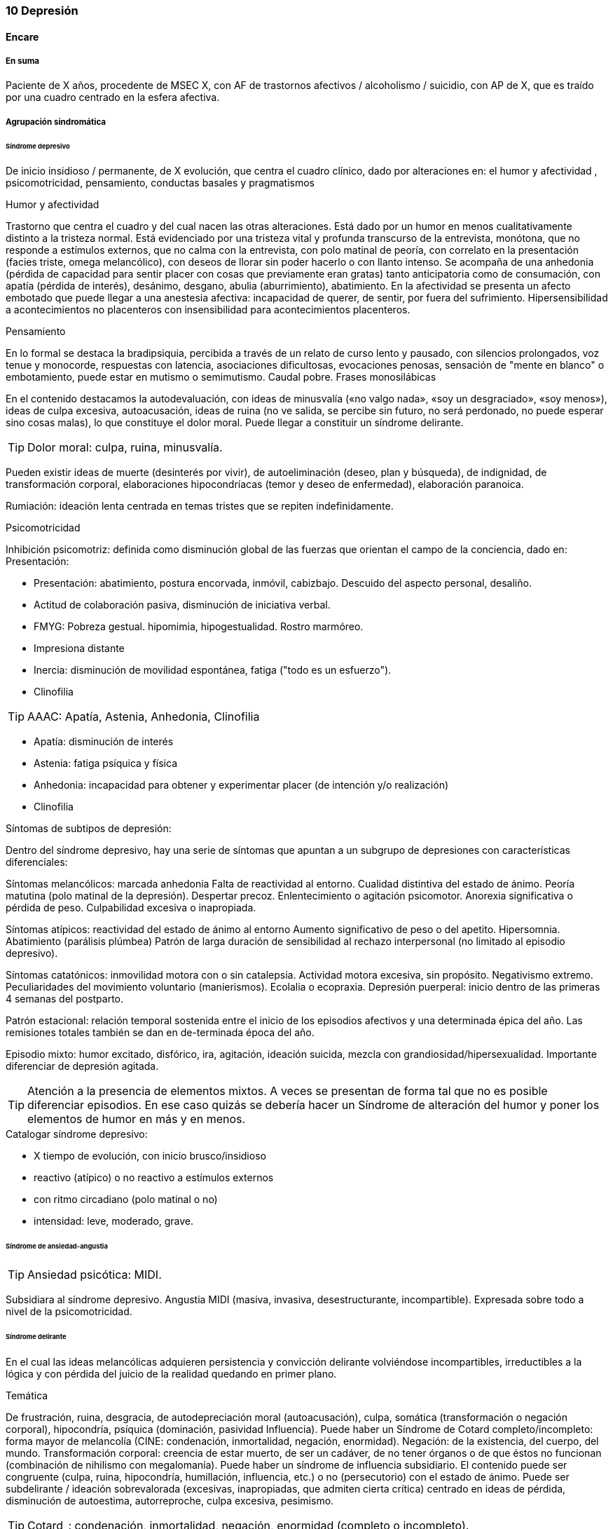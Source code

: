 === 10 Depresión

==== Encare

===== En suma

Paciente de X años, procedente de MSEC X, con AF de trastornos afectivos / alcoholismo / suicidio, con AP de X, que es traído por una cuadro centrado en la esfera afectiva.

===== Agrupación sindromática

====== Síndrome depresivo

De inicio insidioso / permanente, de X evolución, que centra el cuadro clínico, dado por alteraciones en: el humor y afectividad , psicomotricidad, pensamiento, conductas basales y pragmatismos

.Humor y afectividad
Trastorno que centra el cuadro y del cual nacen las otras alteraciones. Está dado por un humor en menos cualitativamente distinto a la tristeza normal. Está evidenciado por una tristeza vital y profunda transcurso de la entrevista, monótona, que no responde a estímulos externos, que no calma con la entrevista, con polo matinal de peoría, con correlato en la presentación (facies triste, omega melancólico), con deseos de llorar sin poder hacerlo o con llanto intenso. Se acompaña de una anhedonia (pérdida de capacidad para sentir placer con cosas que previamente eran gratas) tanto anticipatoria como de consumación, con apatía (pérdida de interés), desánimo, desgano, abulia (aburrimiento), abatimiento. En la afectividad se presenta un afecto embotado que puede llegar a una anestesia afectiva: incapacidad de querer, de sentir, por fuera del sufrimiento. Hipersensibilidad a acontecimientos no placenteros con insensibilidad para acontecimientos placenteros.

.Pensamiento
En lo formal se destaca la bradipsiquia, percibida a través de un relato de curso lento y pausado, con silencios prolongados, voz tenue y monocorde, respuestas con latencia, asociaciones dificultosas, evocaciones penosas, sensación de "mente en blanco" o embotamiento, puede estar en mutismo o semimutismo. Caudal pobre. Frases monosilábicas

En el contenido destacamos la autodevaluación, con ideas de minusvalía («no valgo nada», «soy un desgraciado», «soy menos»), ideas de culpa excesiva, autoacusación, ideas de ruina (no ve salida, se percibe sin futuro, no será perdonado, no puede esperar sino cosas malas), lo que constituye el dolor moral. Puede llegar a constituir un síndrome delirante.

TIP: Dolor moral: culpa, ruina, minusvalía.

Pueden existir ideas de muerte (desinterés por vivir), de autoeliminación (deseo, plan y búsqueda), de indignidad, de transformación corporal, elaboraciones hipocondríacas (temor y deseo de enfermedad), elaboración paranoica.

Rumiación: ideación lenta centrada en temas tristes que se repiten indefinidamente.

.Psicomotricidad
Inhibición psicomotriz: definida como disminución global de las fuerzas que orientan el campo de la conciencia, dado en: Presentación:

* Presentación: abatimiento, postura encorvada, inmóvil, cabizbajo. Descuido del aspecto personal, desaliño.
* Actitud de colaboración pasiva, disminución de iniciativa verbal.
* FMYG: Pobreza gestual. hipomimia, hipogestualidad. Rostro marmóreo.
* Impresiona distante
* Inercia: disminución de movilidad espontánea, fatiga ("todo es un esfuerzo").
* Clinofilia

TIP: AAAC: Apatía, Astenia, Anhedonia, Clinofilia

* Apatía: disminución de interés
* Astenia: fatiga psíquica y física
* Anhedonia: incapacidad para obtener y experimentar placer (de intención y/o realización)
* Clinofilia

.Síntomas de subtipos de depresión:
Dentro del síndrome depresivo, hay una serie de síntomas que apuntan a un subgrupo de depresiones con características diferenciales:

Síntomas melancólicos: marcada anhedonia Falta de reactividad al entorno. Cualidad distintiva del estado de ánimo. Peoría matutina (polo matinal de la depresión). Despertar precoz. Enlentecimiento o agitación psicomotor. Anorexia significativa o pérdida de peso. Culpabilidad excesiva o inapropiada.

Síntomas atípicos: reactividad del estado de ánimo al entorno Aumento significativo de peso o del apetito. Hipersomnia. Abatimiento (parálisis plúmbea) Patrón de larga duración de sensibilidad al rechazo interpersonal (no limitado al episodio depresivo).

Síntomas catatónicos: inmovilidad motora con o sin catalepsia. Actividad motora excesiva, sin propósito. Negativismo extremo. Peculiaridades del movimiento voluntario (manierismos). Ecolalia o ecopraxia. Depresión puerperal: inicio dentro de las primeras 4 semanas del postparto.

Patrón estacional: relación temporal sostenida entre el inicio de los episodios afectivos y una determinada épica del año. Las remisiones totales también se dan en de-terminada época del año.

Episodio mixto: humor excitado, disfórico, ira, agitación, ideación suicida, mezcla con grandiosidad/hipersexualidad. Importante diferenciar de depresión agitada.

TIP: Atención a la presencia de elementos mixtos. A veces se presentan de forma tal que no es posible diferenciar episodios. En ese caso quizás se debería hacer un Síndrome de alteración del humor y poner los elementos de humor en más y en menos.

.Catalogar síndrome depresivo:

* X tiempo de evolución, con inicio brusco/insidioso
* reactivo (atípico) o no reactivo a estímulos externos
* con ritmo circadiano (polo matinal o no)
* intensidad: leve, moderado, grave.


====== Síndrome de ansiedad-angustia

TIP: Ansiedad psicótica: MIDI.

Subsidiara al síndrome depresivo. Angustia MIDI (masiva, invasiva, desestructurante, incompartible). Expresada sobre todo a nivel de la psicomotricidad.

====== Síndrome delirante

En el cual las ideas melancólicas adquieren persistencia y convicción delirante volviéndose incompartibles, irreductibles a la lógica y con pérdida del juicio de la realidad quedando en primer plano.

.Temática
De frustración, ruina, desgracia, de autodepreciación moral (autoacusación), culpa, somática (transformación o negación corporal), hipocondría, psíquica (dominación, pasividad Influencia). Puede haber un Síndrome de Cotard completo/incompleto: forma mayor de melancolía (CINE: condenación, inmortalidad, negación, enormidad). Negación: de la existencia, del cuerpo, del mundo. Transformación corporal: creencia de estar muerto, de ser un cadáver, de no tener órganos o de que éstos no funcionan (combinación de nihilismo con megalomanía).
Puede haber un síndrome de influencia subsidiario.
El contenido puede ser congruente (culpa, ruina, hipocondría, humillación, influencia, etc.) o no (persecutorio) con el estado de ánimo.
Puede ser subdelirante / ideación sobrevalorada (excesivas, inapropiadas, que admiten cierta crítica) centrado en ideas de pérdida, disminución de autoestima, autorreproche, culpa excesiva, pesimismo.

TIP: Cotard_: condenación, inmortalidad, negación, enormidad (completo o incompleto).

.Mecanismo
Intuitivo, autorreferencial (delirante o subdelirante).

TIP: Características del delirio melancólico: ToMoPoPaDiR

Cumple con las características descritas por Seglas para el delirio melancólico: tonalidad afectiva penosa , monotonía (reiterativo, fijo), pobreza (más ricos en emoción que en contenido ideico, escaso desarrollo temático), pasivas (el paciente acepta su desgracia como si se tratara de una fatalidad, paciente indefenso), divergentes (se extienden a los que lo rodean y al ambiente, con riesgo de homicidio piadoso), referidas al pasado o al futuro (ruina).

====== Síndrome conductual

Dado por IAE (si ansiedad es elevada puede ser en contexto de excitación psicomotriz). icon:directions[] Ver encare correspondiente.

Alteración de conductas basales: insomnio (destacar despertar precoz) o hipersomnia (síntoma atípico), anorexia con adelgazamiento o hiperfagia (síntoma atípico). Disminución del cuidado personal (vestimenta e higiene). Disminución de la libido.

Alteración de las conductas complejas / pragmatismos. Disminución de la libido, tendencia al aislamiento social. Abandono o descuido del trabajo.

====== Síndrome de alteración de la conciencia

Desestructuración de conciencia de 1º nivel (ético-temporal) según lo propuesto por Ey. Evidenciado por incapacidad del paciente de adaptar el campo fenomenológico del ser consciente a las exigencias del aquí y ahora.
En general está BOTE (aunque en ocasiones no, por desinterés o por inatención). Polarización por el estado de humor.
Sensación subjetiva de enlentecimiento del tiempo.

===== Síndrome de alteración cognitiva

TIP: no es un síndrome clásico, pero puede adecuarse más a la comprensión actual de la sintomatología depresiva.

Pérdida de capacidad de concentración, olvidos. Déficit atencional.
Incapacidad para tomar decisiones.

TIP: recordar que no debería diagnosticarse demencia solamente con los síntomas que aparecen dentro de un episodio depresivo.

===== Personalidad y nivel

icon:clipboard[] Ver Fragmentos: "Nivel en diferido"

Personalidad: rasgos X que nos evocan X rasgos del grupo Y. Re-evaluaremos en la evolución pues el cuadro actual no permite un diagnóstico preciso. Realizaremos entrevistas con terceros y de ser necesario recurriremos a tests de personalidad. Podemos encontrar: dificultad para superar frustraciones y adaptarse a situaciones dolorosas de la vida yo débil, duelo patológico, dependencia, existir depresivo.

===== Diagnóstico positivo

====== Nosografía clásica

TIP: Los clásicos clasificaban las depresiones de forma distinta al DSM/CIE-10, con lo cual el encare "clásico" se adapta más a la depresión melancólica. Para otros formatos, evaluar hacer diagnóstico por el DSM/CIE.

.Diagnóstico del episodio

icon:clipboard[] Ver Fragmentos: "Psicosis"

icon:clipboard[] Ver Fragmentos: "Psicosis aguda"

Crisis de melancolía: por las características melancólicas del síndrome depresivo ya analizado. Importa destacar desde ya el RIESGO VITAL del diagnóstico establecido, basado en el riesgo de suicidio, ya que en la melancolía la muerte es sentida como una obligación, castigo necesario y solución para poner fin a la situación vivida. El riesgo está implícito en el diagnóstico establecido ya que si bien a veces no manifiestan sus ideas de muerte, la reticencia a manifestarlos es frecuente.

.Forma clínica

* Simple: IPM + poco DM ("con conciencia"). Predomina la IPM con tendencia a la inacción, inercia, astenia. Dolor moral escaso o falta. Tiene cierta conciencia mórbida (pero sin llegar a configurar una depresión "neurótica" o "reactiva").
* Franca: IPM + DM (dolor moral). Inicio progresivo con o sin desencadenante.
* Estuporosa: gran IPM. Paciente espontáneamente inmóvil, en mutismo, no come, no hace gestos, reactividad disminuida (inhibición extrema con vigilia conservada). Fascies marmóreo con expresión de dolor/desespero (facilita el DD con otras etiologías). Riesgo de muerte por deshidratación/inanición. Ver encare de "Estupor".
* Ansiosa: inquietud , búsqueda de muerte: riesgo de IAE. Cuadro dominado por agitación, ansiedad MIDI, psicomotricidad aumentada (caminar, frotarse las manos, zapatear, moverse, gritar, golpearse, correr, frotarse las manos, sollozar, gemir).
* Delirante: Sº depresivo + Sº delirante.
* Estados mixtos: presencia simultánea o rápidamente alternante de síntomas depresivos y síntomas de exaltación del humor. Clínicamente: turbulencia, agitación, perplejidad, irritabilidad / disforia.

.Diagnóstico nosológico

A. PMD unipolar: AF de cuadros afectivos o alcoholismo; AP de cuadros similares con restitución ad-integrum. No existen episodios previos de manía o hipo-manía
B. PMD: similar, pero en la evolución presentó uno o más episodios de exaltación del humor.

====== DSM-IV

.Diagnóstico del episodio

Para DSM IV: Episodio Depresivo Mayor + especificadores.

Especificadores principales:

* Gravedad: L/M/G
* Con síntomas psicóticos: congruentes / incongruentes con el estado de ánimo.
* En remisión parcial / total (2 meses sin síntomas)

TIP: Síntomas catatónicos: CINEMIA

Especificadores de síntomas catatónicos: 2 o + de 5 síntomas dominando el cuadro (CINEMIA):

* Catalepsia / Inmovilidad motora: incluye flexibilidad cérea o estupor. Inercia, actitudes de pasividad y automatismo (latencia en respuestas, obediencia automática, sugestionabilidad) (CI).
* Negativismo: resistencia inmotivada a órdenes, mantenimiento de postura rígida ante intentos de ser movido. Mutismo. Oposicionismo (al interrogatorio, a la alimentación) (N)
* Ecolalia / ecopraxia / estereotipias (actos motores reiterativos / en el lenguaje: verbigeración)(E)
* Manierismos: tonalidad de afectación teatral, pudiendo llegar al pateticismo. Sonrisas inmotivadas / posturas extrañas. (M)
* Impulsiones (I). Actos en cortocircuito, insensibles a estímulos externos, sobre los cuales el paciente no puede dar cuenta. Pueden ser impulsiones verbales.
* Agitación motora: hiperactividad sin propósito aparente, no influida por factores externos (A)

Especificadores de síntomas melancólicos:

A. Anhedonia y/o humor no reactivo
B. 3 o + de 6:
* Cualidad distintiva del estado de ánimo.
* Peoría matutina (polo matinal)
* Depertar precoz (2 horas antes de lo habitual)
* Inhibición o agitación psicomotriz
* Anorexia significativa / pérdida de peso
* Culpa excesiva o inapropiada

Especificadores de síntomas atípicos:

A. Humor reactivo
B. 2 o + de 4
* Aumento de peso o apetito
* Hipersomnia
* Abatimiento (pesadez plúmbea)
* Patrón de larga duración de sensibilidad al rechazo interpersonal (con afectación de pragmatismos)
C. Exclusión: síntomas melancólicos o síntomas catatónicos.

Especificador de patrón estacional:

A. Relación temporal sostenido entre episodio afectivo y épica del año.
B. REmisión total o cambio de polaridad en determinada época del año.
C. En ultimos 2 años, 2 EDM con período estacional y NINGUN EDM fuera del patrón.
D. Lo EDM estacionales tienen que ser más numerosos que los no estacionales.

Importante al plantear el tratamiento.

Otros especificadores:

* Crónico: > 2 años
* Postparto: inicio < 4 semanas luego del parto
* Curso longitudinal: con o sin recuperación interepisódica total.

.Diagnóstico nosológico

TDM - TDM-R - TB I - TB II
Cursando episodio actual X.

Trastorno Depresivo Recurrente: más jóvenes, puede estar precedido por distimia (depresión doble). Mayor porcentaje de antecedentes familiares. Importante realizar este diagnóstico por cambios al plantear tratamiento.

===== Diagnósticos diferenciales

====== Nosografía clásica
. Depresión sintomática de un trastorno médico o consumo de sustancias. Sobre todo en un primer episodio, si los síntomas son atípicos, cuando la evolución no es la esperada, hay mala respuesta al tratamiento o los hallazgos del EF nos hacen sospechar.
.. Neoplasmas: genital, mamas, cabeza de páncreas, pulmón.
.. Fármacos: neurolépticos, reserpina, alfametildopa, betabloqueantes, ACOs.
.. UISP: OH, BZD, anfetaminas / cocaína. Depende de tipo: abstinencia, intoxicación, dependencia, abuso.
.. Endócrino: hipotiroidismo, encefalopatía hepática, efermedad de Addison, diabetes.
.. Neurológico: enfermedad de Parkinson
. Depresión reactiva: previamente llamada "Depresión Neurótica". Cuadro más leve, con humor reactivo, mejora con el  contacto de la entrevista, oscila, permite vibrar con el relato, se establece mejor rapport, pedido de ayuda, sin síntomas psicóticos, sin dolor moral. Está ligada a acontecimientos vitales.
. Otras psicosis agudas:
.. Otras formas clínicas de melancolía: franca/simple/ansiosa/estuporosa/delirante.
.. Manía (en caso de estados mixtos). Si bien comparte el nivel de desestructuración de la conciencia, la clínica es opuesta a la depresiva.
.. PDA (en caso de melancolía delirante). En la melancolía la experiencia delirante es secundaria al estado de ánimo. No hay polimorfismo. El nivel de desestructuración de la conciencia es menor.
.. Confusión Mental: descartado, pues el paciente está BOTE.
. Psicosis crónicas
.. Depresión como debut clínico de Demencia. Tienen el común algunos síntomas cognitivos (atencionales, memoria a corto plazo, bradipsiquia, indiferencia al entorno). Pero nos aleja del diferencial la presencia de AF y AF afectivos, ausencia de AP de trastornos de las funciones instrumentales, simbólicas y psíquicas superiores.
.. Esquizofrenia: lo descartamos por no haber clínicamente un síndrome disociativo-discordante, ni un existir autista, ni alteración de los pragmatismos fuera del episodio. La inhibición psicomotriz y la indiferencia pensamos que son secundarias al cuadro afectivo.
.. Depresión en una Paranoia (cuando hay delirio incongruente con el estado de ánimo): en la depresión el delirio carece de continuidad con la personalidad y carece de la estructura paranoica típica. El orden temporal en la depresión es primero el síntoma afectivo y luego el delirio.

====== DSM/CIE
. Causa orgánica de depresión:
.. Endócrina: hipotiroidismo, Cushing, Addison
.. Metabólica.
.. Tumorales: cabeza pancreática y cerebrales
.. Fármacos y drogas: antihipertensivos, ß bloqueantes, ACO, fenotiazinas, benzodiacepinas
.. Infecciones: mononucleosis, neurolúes, HIV 2. Inicio de deterioro demencial (en pacientes > 65 años)
. Cuadros Delirantes: • Agudo: PDA, confusión. • Crónico: delirios crónicos: AP.
. Estupor:
.. Confusiónal: organicidad, elementos de infección, oscilación rápida estupor-agitación, no existe catalepsia
.. Catatónico de origen esquizofrénico: precedido de SDD, MC es absurdo/impulsivo
.. Histérico
. Ansiosas: diferencial con neurosis.

===== Diagnóstico etiopatogénico y psicopatológico

====== Etiopatogenia

Multifactorial

.Biológico
* Hereditario: importante penetrancia genética.
* Constitucional: pícnico de Kretschmer (bipolar)
* Neurotransmisores: alteración en sistemas noradrenérgicos y/o serotoninérgicos en SNC, basado en criterios farmacológicos.
* Neuroendócrinos: alteraciones en niveles de cortisol con alteraciones a nivel del eje HHSR e Hipófiso-tiroideo.
* Edad: disminución de defensas psicológicas + factores biológicos:
* Embarazo/parto, climaterio.

.Comprensión psicológica

Puede encontrarse dificultad para superar pérdidas y para adaptarse a situaciones nuevas. Sobre un terreno de vulnerabilidad (personalidad dependiente, poca autonomía) actúan factores psicosociales: pérdidas, dificultades interpersonales.

Hay etapas vitales con mayor riesgo de presentación de sintomatología depresiva: adolescencia, embarazo, puerperio, climaterio, menopausia, envejecimineto, duelo. Se reviven en la esfera inconsciente pérdidas y abandonos tempranos reales o imaginarios.

.Comprensión social

Estresores sociales como factor exterior sobre la vulnerabilidad de base. Pérdida de roles laborales, pérdida de posición social.

====== Psicopatología

.Psicoanálisis
Para la depresión esta teoría se basa en las relaciones ambivalentes de objeto. Este objeto perdido en etapas tempranas del desarrollo psicológico (amado y odiado al mismo tiempo) es posterior-mente introyectado. Las pérdidas de la vida adulta (reales, temidas o fantaseadas) reactivan este proceso volcando la libido y la agresividad hacia el interior, donde se encuentra este objeto introyectado, lo que desencadena una lucha autodestructiva del Yo con un Superyó sádico que se manifiesta como depresión.

.Teoría organodinámica (Ey)

Estructura positiva y negativa:

* Negativa: pérdida de adaptación a las exigencias del presente con falta de proyección al futuro. El sujeto se halla inmerso en el pasado.
* Positiva: contiene la producción subdelirante.

Binswanger y Ey insistieron en la estructura temporal (tiempo subjetivo) de la melancolía (según TOD: 1º nivel de desestructuración de la conciencia o ético-temporal) en la cual el sujeto está anclado en la fatalidad del pasado y para quien el tiempo es una perspectiva de muerte, lo que nos muestra una incapacidad de adaptación a las exigencias del presente. Lo ético está vinculado a la incapacidad de separarse de la culpa y lo temporal por la incapacidad de proyectarse al futuro si no es desde una perspectiva de dolor.

.Teoría cognitivo-comportamental

Basado en el planteo de Beck de la tríada cognitiva de la depresión: visión peyorativa de sí mismo, del futuro y del mundo.

===== Paraclínica

El diagnóstico es clínico. Se solicitará paraclínica de valoración general, para descartar diferenciales, descartar comorbilidad, con vistas al tratamiento y a evaluar aspectos biológicos de la depresión.

Se solicitará desde un punto de vista integral: biológico, psicológico y social.

====== Biológico

Luego de una valoración clínica general del paciente y según hallazgos:

* Consulta con especialistas según hallazgos clínicos.
* Interconsulta con cardiólogo en caso de plantearse tratamiento con AP con potencial alteración del intervalo QT.
* Estudios imagenológicos, según la clínica: TAC, RNM, SPECT, PET.
* Rutinas: hemograma, glicemia, ionograma, función renal, funcional y enzimograma hepático, HIV, VDRL.
* Dosificación de drogas en sangre y orina
* Estudio de hormonas tiroideas: T3, T4 y TSH
* Descartar contraindicaciones relativas de ECT: IAM reciente, arritmias inestables (ECG, cardiólogo), aneurisma de aorta (RxTx), HTEC por proceso expansivo (examen neurológico con fondo de ojo). En pacientes añosos: valoración cognitiva basal.

Marcadores de endogenicidad de la depresión (con fines académicos, no se piden de rutina):
* Dosificación de TSH a la estimulación con TRH: donde esperamos encontrar una respuesta plana.
* Hipnograma: donde esperamos encontrar una disminución de la latencia REM, con aumento de actividad REM, disminución del tiempo to-tal de sueño con despertares frecuentes. De ser negativo no descarta endogenicidad, pero de ser positivo apoya nuestro diagnóstico.

Si es BIPOLAR: valoración según estabilizador del humor que se plantee usar (ver encare correspondiente).

====== Psicológico

Entrevistas diarias para obtención de datos, valorando repercusión de pérdidas actuales y curso de vida. Entrevistas de continentación, no prolongadas.

Luego de superado el cuadro actual: tests de personalidad proyectivos y no proyectivos donde valoraremos fortaleza yoica, mecanismos de defensa, focos de ansiedad y manejo de la agresividad.

De ser necesario: test de nivel, estudio neuropsicológico.

====== Social

Entrevistas con terceros para:

* objetivar adaptabilidad a las pérdidas
* explicar medidas terapéuticas a efectuar, riesgos y beneficios de ECT, consentimiento informado por escrito. Comienzo del proceso de psicoeducación.
* evaluación de red de soporte social
* valorar funcionamiento premórbido e intercrítico así como existencia de corte existencial.

===== Tratamiento

Será realizado por un equipo interdisciplinario, centrado en el paciente, coordinado por el médico psiquiatra, con enfermería, psicólogo, asistente social y especialistas necesarios.

Destinado a:

1. Yugular cuadro actual acortando duración de las crisis, aliviando el sufrimiento.
2. A largo plazo actuando sobre la enfermedad de fondo, tratando la comorbilidad, previniendo complicaciones y realizando profilaxis de futuras recaídas, reintegrando el paciente a su medio en el mejor estado.

Internación en sala psiquiátrica de hospital general / hospital psiquiátrico (formas más graves), con acompañante a permanencia, fundamentado en:

* Se trata de una urgencia psiquiátrica que coloca al paciente en un riesgo de muerte por auto-eliminación.
* Presencia de síntomas psicóticos
* Repercusión somática: anorexia, adelgazamiento
* Necesidad de reversión rápida del cuadro.

Con supervisión de enfermería las 24 horas, control de hidratación, alimentación y toma de medicación, vigilando eventual intento de fuga o autoeliminación. Acompañante a permanencia. Visitas reguladas según la mejoría clínica de personas significativas, continentadoras, no conflictivas.

====== Biológico

.Antidepresivos

La elección estará determinada entre otras cosas por AP de respuesta a tratamientos previos. En caso de ausencia de antecedentes seleccionaremos antidepresivos según situación clínica:

* Paciente sin tratamientos previos: preferimos el uso de un ISRS, tal como Sertralina 50 mg 1 comp/día, por la menor incidencia de efectos secundarios. En caso de coexistencia de ansiedad, preferimos un ISRS sedativo (Fluvoxamina, Paroxetina). En caso de tratarse de un paciente añoso: Escitalopram. Estos antidepresivos actúan mediante el bloqueo de la recaptación se serotonina produciendo a mediano plazo una regulación a la baja (desensibilización) de los autorreceptores 5HT1a (presinápticos) y 5HT1d (postinápticos) de la neurona serotoninérgica. Estaremos atentos a la aparición de efectos secundarios, sobre todo a nivel digstivo en etapas iniciales, la posibilidad de viraje en plazos medianos y la disfunción sexual (disminución de la libido, retardo en el orgasmo) a mediano/largo plazo.
* Paciente con tratamiento previo con ISRS sin respuesta: planteamos el uso de Venlafaxina, antidepresivo con doble mecanismo (acción sobre sistema noradrenérgico y serotroninérgico). Comenzaremos con 75 mg/día, aumentando a 150 mg/día. Según respuesta puede llevarse hasta 300 mg/día.
* Paciente bipolar: planteamos de primera línea el uso de estabilizadores del humor (Lamotrigina, Litio) con o sin combinación con antipsicóticos atípicos (Aripiprazol). En caso de que haya que usar un antidepresivo, preferimos el uso de Bupropion 150 mg LP, 1 comp/día, ya que hay menos chances de que se produzca un viraje en el humor.

Estaremos atentos a la evolución del tratamiento ya que secuencialmente mejoran: 1° la anorexia y el insomnio, luego la inhibición psicomotriz y recién al final el dolor moral. Previo a este período, el paciente se encuentra desinhibido con potencial suicida por la presencia del dolor moral. En caso de que se trate de un paciente bipolar: controlaremos la posibilidad de viraje del humor.

.ECT

Puede plantearse ante el fracaso del tratamiento farmacológico o (en algunos casos clínicos) puede plantearse de entrada.

De entrada:

Por tratarse de icon:paperclip[] estamos ante una indicación formal de ECT (depresión mayor con síntomas melancólicos, catatónicos o psicóticos; melancolía ansiosa) ya que:

* El tratamiento farmacológico tiene latencia de al menos 15 días
* Ansioso: pasaje al acto con máximo riesgo vital
* Las ideas de muerte pueden no manifestarse por reticencia
* Para provocar alivio sintomático al intenso sufrimiento del paciente
* La posibilidad de AE durante el tratamiento con antidepresivos una vez mejorada la inhibición con persistencia de dolor moral y las ideas de AE

Se realizará con el paciente con al menos 6 horas de ayuno, con el pelo adecuadamente aseado, suspendiendo en esa mañana los fármacos que puedan aumentar el umbral convulsivo (benzodiacepinas, antiepilépticos) o que aumenten las probabilidades de confusión (litio).

El tratamiento conjunto desde el inicio con AD y ECT posee mejor índice de mejoría que c/u por separado.

La ECT será realizada por anestesista y psiquiatra, una sesión cada día por medio, con anestesia general (por ejemplo con Propofol), oxigenoterapia, monitorización ECG y EEG; con el paciente curarizado (por ejemplo con succinilcolina). Regularemos la cantidad de sesiones según respuesta pero pensamos que serán necesarias entre 8-12 sesiones para lograr el efecto deseado. Vigilaremos al paciente después de cada sesión sabiendo que pueden existir cefaleas y trastornos mnésicos de breve duración.

.Estabilizadores del humor
Ver encare de Manía (F31) para el uso del litio.

Lamotrigina: se trata de un fármaco con efecto de estabilización del humor desde abajo con capacidad de prevención de recurrencias depresivas (no de recurrencias maníacas). Debiendo aumentarse de forma gradual por el riesgo de la presentación de un Sïndrome de Steven-Johnson, efecto secundario poco frecuente, pero potencialmente letal.
Comenzaremos con 25 mg/día aumentando en 15 días a 50 mg, luego en 15 días a 100 mg para llegar finalmente a una dosis de 200 mg. En caso de usarse conjuntamente con divalproato, debe ajustarse la dosis de la lamotrigina a la mitad. En caso de usarla conjuntamente con carbamazepina, debe usarse el doble de dosis que lo habitual.

.Otras formas clínicas

* Delirante: agregar antipsicóticos, preferentemente atípicos: Aripirazol icon:arrow-right[] Olanzapina icon:arrow-right[] Risperidona icon:arrow-right[] Haloperidol.
* Agitada-ansiosa: preferentemente ISRS sedativo (Fluvoxamina). ECT si la agitación es intensa.
* Bipolares: ver encare correspondiente.

.Síntomas accesorios

Para combatir el insomnio usaremos Flunitrazepam 2 mg v/o en la noche para controlar el insomnio (las horas de la madrugada son las de mayor riesgo suicida). En caso de persistir insomnio, agregaremos Midazolam 1 amp i/m si no duerme.

Para la ansiedad, usaremos benzodiacepinas (Diazepam, Lorazepam, Clonazepam, Alprazolam) que proven un rápido alivio de la ansiedad hasta que el resto de los fármacos pasen su período de latencia.

.Refractariedad

Ante la falta de respuesta a la farmacoterapia luego de 4-8 semanas se debe:

. revisar el diagnóstico
. verificar que cumpla con el tratamiento
. descartar problemas médicos concomitantes
. descartar UISP
. descartar comorbilidad con otros trastornos psiquiátricos
. re-evaluar aspectos psicosociales

Desde el punto de vista farmacológico, considerar agregado de: antidepresivo con distinto mecanismo icon:arrow-right[] Aripiprazol icon:arrow-right[] Litio icon:arrow-right[] T4.

.Alta

Criterios de alta:

. Rectificación de las ideas de muerte
. Desaparición del delirio
. Normalización de las CB
. Mejoría global de la depresión
. Estabilización de los niveles plasmáticos de fármacos

Otorgaremos el alta hospitalaria una vez superado el cuadro actual en el cual es fundamental la rectificación de la conducta suicida. Mantendremos el antidepresivo a dosis plenas por largo plazo. Controlaremos en policlínica quincenalmente en un principio y luego se espaciarán hasta ser mensuales.

====== Psicológico

Realizaremos entrevistas diarias orientadas a:

. Continentar al paciente sin provocar fatiga (para el paciente la entrevista representa un esfuerzo psíquico)
. Generar y consolidar el vínculo terapéutico con el paciente y la familia
. Psicoeducación: generar conciencia de la importancia de la adhesión al tratamiento como determinante del pronóstico a mediano y largo plazo. Se educará acerca de signos y síntomas de recaída.
. Evaluar evolución del tratamiento

Realizaremos apoyo psicológico para reelaboración de pérdidas.

====== Social

Entrevistas con la familia para integrarla al proceso terapéutico. Psicoeducación para familiares. Información sobre el uso de recursos pertinentes para la enfermedad. Biblioterapia.

===== Evolución y pronóstico

Sabemos que la PMD mono/bipolar es una enfermedad crónica que evoluciona por accesos que pueden reiterarse. Pautas previas de recaídas predicen índice futuro. Si bien con el tratamiento profiláctico esperamos los períodos intercríticos y disminuir gravedad de los accesos. Pronóstico alejado depende de adhesión al tratamiento. A mayor edad más episodios, ML, IAE.

PVI PPI: bueno, sujeto a complicaciones: IAE.

PVA: lo que tenga, sujeto al psiquiátrico. Mayor prevalencia de suicidios (en especial depresiones con síntomas psicóticos). La depresión no tratada disminuye la expectativa y la calidad de vida.

PPA:

* orgánico: AF/AP IAE, edad
* psiquiátrico: situaciones adversas, falta de elaboración de pérdidas, sentimiento de abandono.
* social: aislamiento, pérdida de roles, relaciones interpersonales

Hay una tendencia a la pérdida de la reactividad en los episodios con progresiva autonomía de factores desencadenantes.

Se postulan formas evolutivas a la cronicidad (nosografía clásica):
. Melancolía crónica simple (acceso con remisión parcial)
. Delirio crónico melancólico (persiste al desaparecer la depresión), a forma hipocondríaca o a forma de síndrome de Cottard crónico.

====== Factores de mal pronóstico
. Antecedentes de maltrato o abuso en la infancia: factor de riesgo para severidad, precocidad, resistencia y cronificación de cuadros depresivos footnote:[Nelson, Janna, et al. "Childhood maltreatment and characteristics of adult depression: meta-analysis." The British Journal of Psychiatry 210.2 (2017): 96-104.].
. Síndrome metabólico footnote:[Pan, An, et al. "Bidirectional association between depression and metabolic syndrome: a systematic review and meta-analysis of epidemiological studies." Diabetes care 35.5 (2012): 1171-1180.].

===== En suma

Hemos visto un paciente de sexo X, de X años de edad, con un MSEC X, con AF de X, con APM de X, con AP de X, que consulta por X síntomas, en quien diagnosticamos un episodio X en un trastorno X, planteándose DD con X, que hemos estudiado con X, planteando un tratamiento X, cuyo pronóstico es X.

